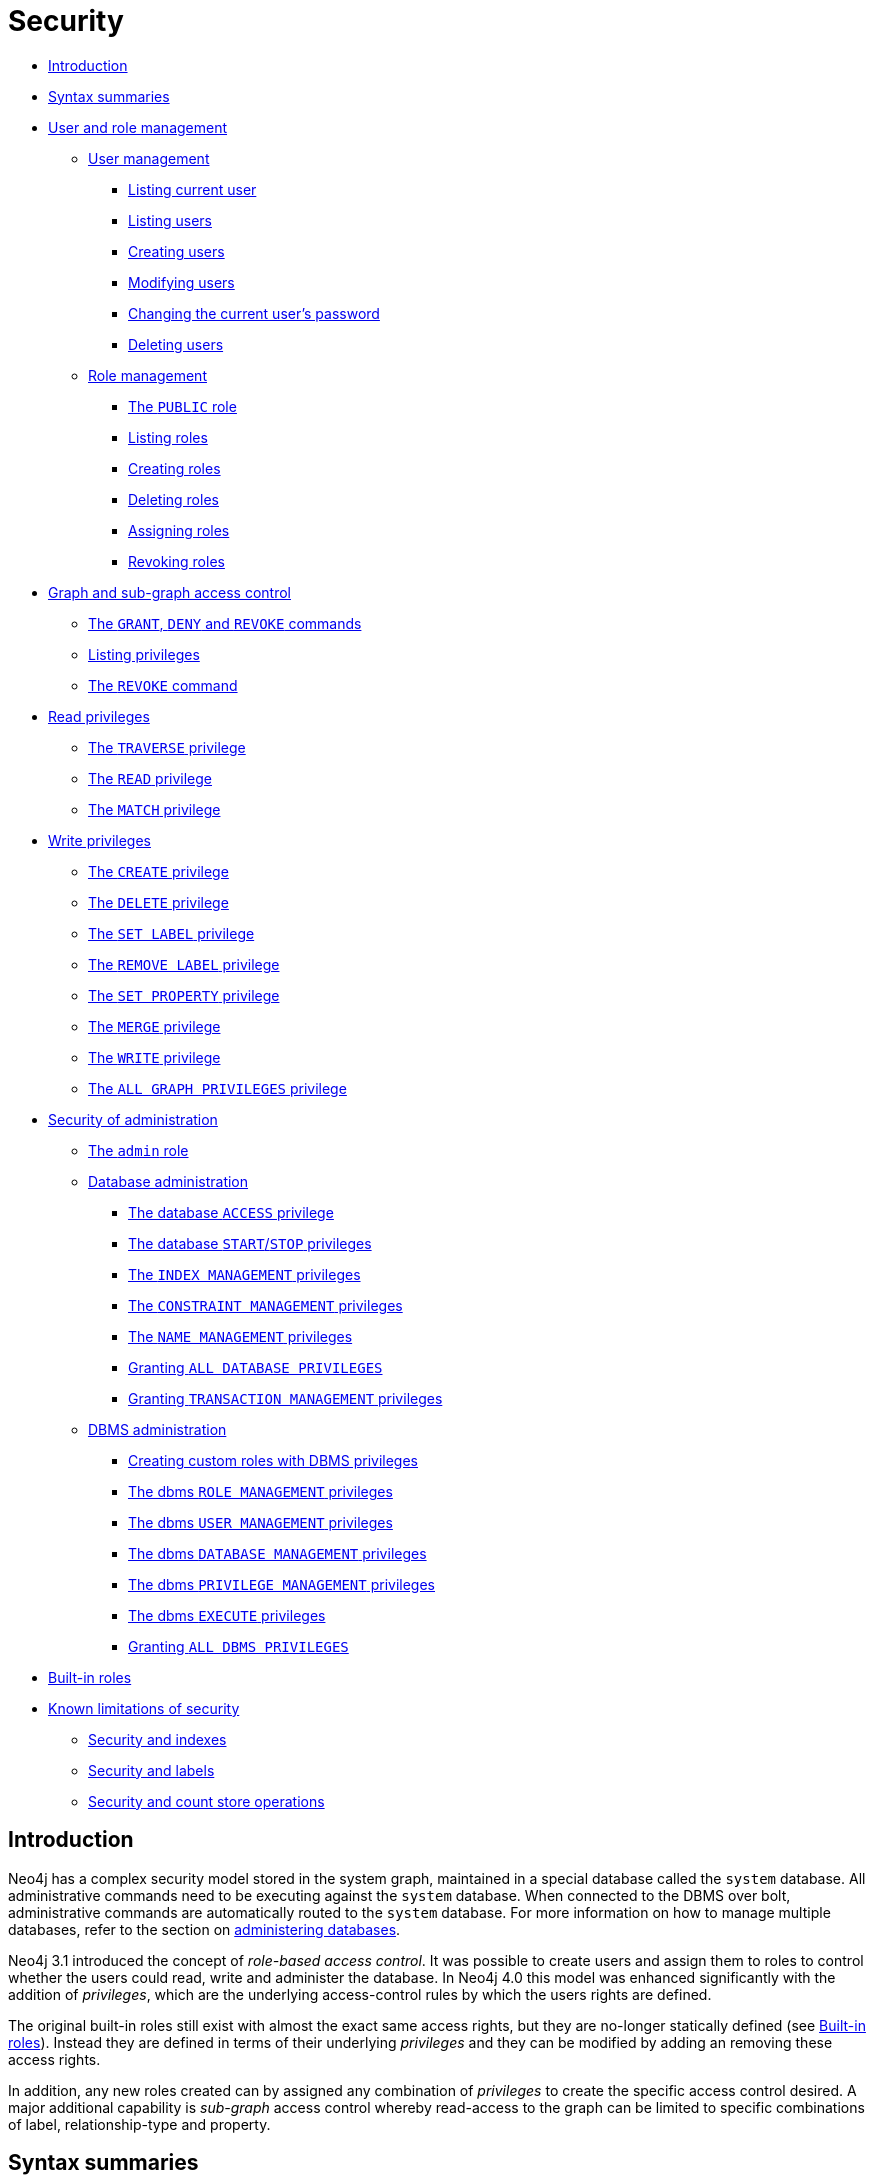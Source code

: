 [[administration-security]]
= Security
:description: This section explains how to use Cypher to manage Neo4j role-based access control and fine-grained security.  This section introduces the sections on how to manage Neo4j role-based access control and fine-grained security. 

* xref:administration/security/introduction.adoc[Introduction]
* xref:administration/security/index.adoc#administration-security-syntax-rules[Syntax summaries]
* xref:administration/security/users-and-roles.adoc[User and role management]
** xref:administration/security/users-and-roles.adoc#administration-security-users[User management]
*** xref:administration/security/users-and-roles.adoc#administration-security-users-show-current[Listing current user]
*** xref:administration/security/users-and-roles.adoc#administration-security-users-show[Listing users]
*** xref:administration/security/users-and-roles.adoc#administration-security-users-create[Creating users]
*** xref:administration/security/users-and-roles.adoc#administration-security-users-alter[Modifying users]
*** xref:administration/security/users-and-roles.adoc#administration-security-users-alter-password[Changing the current user's password]
*** xref:administration/security/users-and-roles.adoc#administration-security-users-drop[Deleting users]
** xref:administration/security/users-and-roles.adoc#administration-security-roles[Role management]
*** xref:administration/security/users-and-roles.adoc#administration-security-roles-public[The `PUBLIC` role]
*** xref:administration/security/users-and-roles.adoc#administration-security-roles-show[Listing roles]
*** xref:administration/security/users-and-roles.adoc#administration-security-roles-create[Creating roles]
*** xref:administration/security/users-and-roles.adoc#administration-security-roles-drop[Deleting roles]
*** xref:administration/security/users-and-roles.adoc#administration-security-roles-grant[Assigning roles]
*** xref:administration/security/users-and-roles.adoc#administration-security-roles-revoke[Revoking roles]
* xref:administration/security/subgraph.adoc[Graph and sub-graph access control]
** xref:administration/security/subgraph.adoc#administration-security-subgraph-introduction[The `GRANT`, `DENY` and `REVOKE` commands]
** xref:administration/security/subgraph.adoc#administration-security-subgraph-show[Listing privileges]
** xref:administration/security/subgraph.adoc#administration-security-subgraph-revoke[The `REVOKE` command]
* xref:administration/security/reads.adoc[Read privileges]
** xref:administration/security/reads.adoc#administration-security-reads-traverse[The `TRAVERSE` privilege]
** xref:administration/security/reads.adoc#administration-security-reads-read[The `READ` privilege]
** xref:administration/security/reads.adoc#administration-security-reads-match[The `MATCH` privilege]
* xref:administration/security/writes.adoc[Write privileges]
** xref:administration/security/writes.adoc#administration-security-writes-create[The `CREATE` privilege]
** xref:administration/security/writes.adoc#administration-security-writes-delete[The `DELETE` privilege]
** xref:administration/security/writes.adoc#administration-security-writes-set-label[The `SET LABEL` privilege]
** xref:administration/security/writes.adoc#administration-security-writes-remove-label[The `REMOVE LABEL` privilege]
** xref:administration/security/writes.adoc#administration-security-writes-set-property[The `SET PROPERTY` privilege]
** xref:administration/security/writes.adoc#administration-security-writes-merge[The `MERGE` privilege]
** xref:administration/security/writes.adoc#administration-security-writes-write[The `WRITE` privilege]
** xref:administration/security/writes.adoc#administration-security-writes-all[The `ALL GRAPH PRIVILEGES` privilege]
* xref:administration/security/administration.adoc[Security of administration]
** xref:administration/security/administration.adoc#administration-security-administration-introduction[The `admin` role]
** xref:administration/security/administration.adoc#administration-security-administration-database-privileges[Database administration]
*** xref:administration/security/administration.adoc#administration-security-administration-database-access[The database `ACCESS` privilege]
*** xref:administration/security/administration.adoc#administration-security-administration-database-startstop[The database `START`/`STOP` privileges]
*** xref:administration/security/administration.adoc#administration-security-administration-database-indexes[The `INDEX MANAGEMENT` privileges]
*** xref:administration/security/administration.adoc#administration-security-administration-database-constraints[The `CONSTRAINT MANAGEMENT` privileges]
*** xref:administration/security/administration.adoc#administration-security-administration-database-tokens[The `NAME MANAGEMENT` privileges]
*** xref:administration/security/administration.adoc#administration-security-administration-database-all[Granting `ALL DATABASE PRIVILEGES`]
*** xref:administration/security/administration.adoc#administration-security-administration-database-transaction[Granting `TRANSACTION MANAGEMENT` privileges]
** xref:administration/security/administration.adoc#administration-security-administration-dbms-privileges[DBMS administration]
*** xref:administration/security/administration.adoc#administration-security-administration-dbms-custom[Creating custom roles with DBMS privileges]
*** xref:administration/security/administration.adoc#administration-security-administration-dbms-privileges-role-management[The dbms `ROLE MANAGEMENT` privileges]
*** xref:administration/security/administration.adoc#administration-security-administration-dbms-privileges-user-management[The dbms `USER MANAGEMENT` privileges]
*** xref:administration/security/administration.adoc#administration-security-administration-dbms-privileges-database-management[The dbms `DATABASE MANAGEMENT` privileges]
*** xref:administration/security/administration.adoc#administration-security-administration-dbms-privileges-privilege-management[The dbms `PRIVILEGE MANAGEMENT` privileges]
*** xref:administration/security/administration.adoc#administration-security-administration-dbms-privileges-execute[The dbms `EXECUTE` privileges]
*** xref:administration/security/administration.adoc#administration-security-administration-dbms-privileges-all[Granting `ALL DBMS PRIVILEGES`]
* xref:administration/security/built-in-roles.adoc[Built-in roles]
* xref:administration/security/limitations.adoc[Known limitations of security]
** xref:administration/security/limitations.adoc#administration-security-limitations-indexes[Security and indexes]
** xref:administration/security/limitations.adoc#administration-security-limitations-labels[Security and labels]
** xref:administration/security/limitations.adoc#administration-security-limitations-db-operations[Security and count store operations]


[[administration-security-introduction]]
== Introduction

Neo4j has a complex security model stored in the system graph, maintained in a special database called the `system` database.
All administrative commands need to be executing against the `system` database.
When connected to the DBMS over bolt, administrative commands are automatically routed to the `system` database.
For more information on how to manage multiple databases, refer to the section on xref:administration/databases.adoc[administering databases].

Neo4j 3.1 introduced the concept of _role-based access control_.
It was possible to create users and assign them to roles to control whether the users could read, write and administer the database.
In Neo4j 4.0 this model was enhanced significantly with the addition of _privileges_, which are the underlying access-control rules by which the users rights are defined.

The original built-in roles still exist with almost the exact same access rights, but they are no-longer statically defined (see xref:administration/security/built-in-roles.adoc[Built-in roles]).
Instead they are defined in terms of their underlying _privileges_ and they can be modified by adding an removing these access rights.

In addition, any new roles created can by assigned any combination of _privileges_ to create the specific access control desired.
A major additional capability is _sub-graph_ access control whereby read-access to the graph can be limited to specific combinations of label, relationship-type and property.


[[administration-security-syntax-rules]]
== Syntax summaries

Almost all administration commands have variations in the commands.
Parts of the command that are optional or can have multiple values are most common.
To show all versions of a command, a summary of the syntax will be presented.
These summaries will use some special characters to indicate such variations.

The special characters and their meaning are as follows:

.Special characters in syntax summaries
[options="header", width="100%", cols="1a,3a,3a"]
|===
| Character | Meaning | Example

| `\|`
| Or, used to indicate alternative parts of a command.
Needs to be part of a grouping.
| If the syntax needs to specify either a name or `+*+`, this can be indicated with `* \| name`.

| `{` and `}`
| Used to group parts of the command, common together with `\|`.
| To use the `or` in the syntax summary it needs to be in a group, `{* \| name}`.

| `[` and `]`
| Used to indicate an optional part of the command.
It also groups alternatives together, when there can be either of the alternatives or nothing.
| If a keyword in the syntax can either be in singular or plural, we can indicate that the `S` is optional with `GRAPH[S]`.

| `...`
| Repeated pattern, the command part immediately before this is repeated.
| A comma separated list of names would be `name[, ...]`.

| `"`
| When a special character is part of the syntax itself, we surround it with `"` to indicate this.
| To include `{` in the syntax use `"{" { * \| name } "}"`, here we get either `{*}` or `\{name}`.

|===

The special characters in the table above are the only ones that need to be escaped using `"` in the syntax summaries.

An example that uses all special characters is granting the `READ` privilege:

[source, cypher, role=noplay]
----
GRANT READ
    "{" { * | property[, ...] } "}"
    ON {DEFAULT GRAPH | GRAPH[S] { * | name[, ...] }}
        [
            ELEMENT[S] { * | label-or-rel-type[, ...] }
            | NODE[S] { * | label[, ...] }
            | RELATIONSHIP[S] { * | rel-type[, ...] }
        ]
    TO role[, ...]
----

Some things to notice about this command is that it includes `{` and `}` in the syntax, and between them has a grouping of either a list of properties or the character `*`.
It also has multiple optional parts, including the entity part of the command which is the grouping following the graph name.

In difference, there is no need to escape any characters in the node property existence constraint creation command.
This is because `(` and `)` are not special characters, and the `[` and `]` indicate that the constraint name is optional, and are not part of the command.

[source, cypher, role=noplay]
----
CREATE CONSTRAINT [constraint_name] [IF NOT EXISTS]
ON (n:LabelName)
ASSERT EXISTS (n.propertyName)
----


[role=enterprise-edition]

[role=enterprise-edition]

[role=enterprise-edition]

[role=enterprise-edition]

[role=enterprise-edition]

[role=enterprise-edition]
